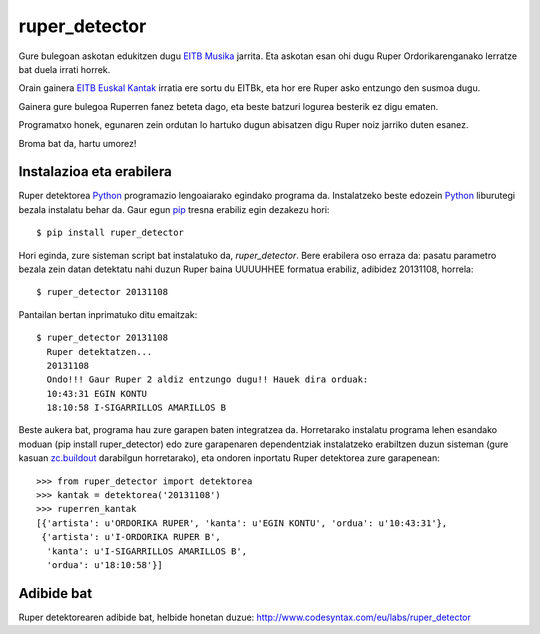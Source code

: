 ruper_detector
===============

Gure bulegoan askotan edukitzen dugu `EITB Musika`_ jarrita. Eta askotan
esan ohi dugu Ruper Ordorikarenganako lerratze bat duela irrati horrek.

Orain gainera `EITB Euskal Kantak`_ irratia ere sortu du EITBk, eta hor
ere Ruper asko entzungo den susmoa dugu.

Gainera gure bulegoa Ruperren fanez beteta dago, eta beste batzuri logurea
besterik ez digu ematen.

Programatxo honek, egunaren zein ordutan lo hartuko dugun abisatzen digu
Ruper noiz jarriko duten esanez.

Broma bat da, hartu umorez!

Instalazioa eta erabilera
--------------------------

Ruper detektorea Python_ programazio lengoaiarako egindako programa da. Instalatzeko
beste edozein Python_ liburutegi bezala instalatu behar da. Gaur egun
pip_ tresna erabiliz egin dezakezu hori::

  $ pip install ruper_detector

Hori eginda, zure sisteman script bat instalatuko da, *ruper_detector*. Bere erabilera
oso erraza da: pasatu parametro bezala zein datan detektatu nahi duzun Ruper baina
UUUUHHEE formatua erabiliz, adibidez 20131108, horrela::

  $ ruper_detector 20131108

Pantailan bertan inprimatuko ditu emaitzak::

  $ ruper_detector 20131108
    Ruper detektatzen...
    20131108
    Ondo!!! Gaur Ruper 2 aldiz entzungo dugu!! Hauek dira orduak:
    10:43:31 EGIN KONTU
    18:10:58 I-SIGARRILLOS AMARILLOS B

Beste aukera bat, programa hau zure garapen baten integratzea da. Horretarako instalatu
programa lehen esandako moduan (pip install ruper_detector) edo zure garapenaren
dependentziak instalatzeko erabiltzen duzun sisteman (gure kasuan `zc.buildout`_
darabilgun horretarako), eta ondoren inportatu Ruper detektorea zure garapenean::

    >>> from ruper_detector import detektorea
    >>> kantak = detektorea('20131108')
    >>> ruperren_kantak
    [{'artista': u'ORDORIKA RUPER', 'kanta': u'EGIN KONTU', 'ordua': u'10:43:31'},
     {'artista': u'I-ORDORIKA RUPER B',
      'kanta': u'I-SIGARRILLOS AMARILLOS B',
      'ordua': u'18:10:58'}]

Adibide bat
--------------

Ruper detektorearen adibide bat, helbide honetan duzue: `http://www.codesyntax.com/eu/labs/ruper_detector`_

.. _`EITB Musika`: https://www.eitb.eus/eu/irratia/eitb-musika/
.. _`http://www.codesyntax.com/eu/labs/ruper_detector`: http://www.codesyntax.com/eu/labs/ruper_detector
.. _Python: http://python.org
.. _`zc.buildout`: http://buildout.org
.. _pip: http://www.pip-installer.org
.. _`EITB Euskal Kantak`: https://www.eitb.eus/eu/irratia/eitb-euskal-kantak/
